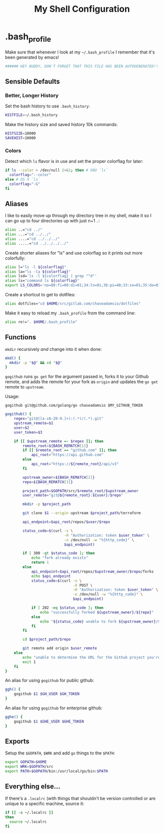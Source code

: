 #+TITLE: My Shell Configuration

* .bash_profile
:PROPERTIES:
:tangle: ~/.bash_profile
:END:

Make sure that whenever I look at my =~/.bash_profile= I remember that it's been generated by emacs!

#+BEGIN_SRC sh
###### HEY BUDDY, DON'T FORGET THAT THIS FILE HAS BEEN AUTOGENERATED!!! ######
#+END_SRC

** Sensible Defaults

*** Better, Longer History

Set the bash history to use =.bash_history=:

#+BEGIN_SRC sh
  HISTFILE=~/.bash_history
#+END_SRC

Make the history size and saved history 10k commands:

#+BEGIN_SRC sh
  HISTSIZE=10000
  SAVEHIST=10000
#+END_SRC

*** Colors

Detect which =ls= flavor is in use and set the proper colorflag for later:
#+BEGIN_SRC sh
  if ls --color > /dev/null 2>&1; then # GNU `ls`
    colorflag="--color"
  else # OS X `ls`
    colorflag="-G"
  fi
#+END_SRC

** Aliases

I like to easily move up through my directory tree in my shell, make it so I can go up to four directories up with just n+1 =.=:
#+BEGIN_SRC sh 
  alias ..="cd ../"
  alias ...="cd ../../"
  alias ....="cd ../../../"
  alias .....="cd ../../../../"
#+END_SRC

Create shorter aliases for "ls" and use colorflag so it prints out more colorfully:
#+BEGIN_SRC sh
  alias l="ls -l ${colorflag}"
  alias la="ls -la ${colorflag}"
  alias lsd='ls -l ${colorflag} | grep "^d"'
  alias ls="command ls ${colorflag}"
  export LS_COLORS='no=00:fi=00:di=01;34:ln=01;36:pi=40;33:so=01;35:do=01;35:bd=40;33;01:cd=40;33;01:or=40;31;01:ex=01;32:*.tar=01;31:*.tgz=01;31:*.arj=01;31:*.taz=01;31:*.lzh=01;31:*.zip=01;31:*.z=01;31:*.Z=01;31:*.gz=01;31:*.bz2=01;31:*.deb=01;31:*.rpm=01;31:*.jar=01;31:*.jpg=01;35:*.jpeg=01;35:*.gif=01;35:*.bmp=01;35:*.pbm=01;35:*.pgm=01;35:*.ppm=01;35:*.tga=01;35:*.xbm=01;35:*.xpm=01;35:*.tif=01;35:*.tiff=01;35:*.png=01;35:*.mov=01;35:*.mpg=01;35:*.mpeg=01;35:*.avi=01;35:*.fli=01;35:*.gl=01;35:*.dl=01;35:*.xcf=01;35:*.xwd=01;35:*.ogg=01;35:*.mp3=01;35:*.wav=01;35:'
#+END_SRC

Create a shortcut to get to dotfiles:
#+BEGIN_SRC sh 
  alias dotfiles="cd $HOME/src/gitlab.com/chaseadamsio/dotfiles"
#+END_SRC

Make it easy to reload my =.bash_profile= from the command line:
#+BEGIN_SRC sh
  alias re!=". $HOME/.bash_profile"
#+END_SRC

** Functions

=mkdir= recursively /and/ change into it when done:
#+BEGIN_SRC sh
  mkd() {
    mkdir -p "$@" && cd "$@"
  }
#+END_SRC

=gogithub= runs =go get= for the argument passed in, forks it to your Github remote, and adds the remote for your fork as =origin= and updates the =go get= remote to =upstream=.

Usage:
#+BEGIN_EXAMPLE
  gogithub git@github.com/golang/go chaseadamsio $MY_GITHUB_TOKEN
#+END_EXAMPLE

#+BEGIN_SRC sh
  gogithub() {
      regex="git@([a-zA-Z0-9.]+):(.*)/(.*).git"
      upstream_remote=$1
      user=$2
      user_token=$3

      if [[ $upstream_remote =~ $regex ]]; then
          remote_root=${BASH_REMATCH[1]} 
          if [[ $remote_root == "github.com" ]]; then
              api_root="https://api.github.com"
          else
              api_root="https://${remote_root}/api/v3"
          fi
          
          upstream_owner=${BASH_REMATCH[2]} 
          repo=${BASH_REMATCH[3]}

          project_path=$GOPATH/src/$remote_root/$upstream_owner
          user_remote="git@${remote_root}:${user}/$repo"

          mkdir -p $project_path 

          git clone $1 --origin upstream $project_path/terraform

          api_endpoint=$api_root/repos/$user/$repo

          status_code=$(curl -s \
                             -H "Authorization: token $user_token" \
                             -o /dev/null -w "%{http_code}" \
                             $api_endpoint)

          if [ 300 -gt $status_code ]; then
              echo "fork already exists"
              return 1 
          else
              api_endpoint=$api_root/repos/$upstream_owner/$repo/forks
              echo $api_endpoint
              status_code=$(curl -s \
                                 -X POST \
                                 -H "Authorization: token $user_token" \
                                 -o /dev/null -w "%{http_code}" \
                                 $api_endpoint) 

              if [ 202 -eq $status_code ]; then
                  echo "successfully forked ${upstream_owner}/${repo}"
              else
                  echo "${status_code} unable to fork ${upstream_owner}/${repo}"
              fi
          fi

          cd $project_path/$repo

          git remote add origin $user_remote
      else
          echo "unable to determine the URL for the Github project you're trying to get."
          exit 1
      fi
  }
#+END_SRC

An alias for using =gogithub= for public github:
#+BEGIN_SRC sh
  ggh() {
      gogithub $1 $GH_USER $GH_TOKEN
  }
#+END_SRC

An alias for using =gogithub= for enterprise github:
#+BEGIN_SRC sh
  gghe() {
      gogithub $1 $GHE_USER $GHE_TOKEN
  }
#+END_SRC
** Exports

Setup the =$GOPATH=, =$WRK= and add =go= things to the =$PATH=:
#+BEGIN_SRC sh
  export GOPATH=$HOME
  export WRK=$GOPATH/src
  export PATH=$GOPATH/bin:/usr/local/go/bin:$PATH
#+END_SRC

** Everything else...

If there's a =.localrc= (with things that shouldn't be version controlled or are unique to a specific machine, source it:

#+BEGIN_SRC sh
  if [[ -a ~/.localrc ]] 
  then
    source ~/.localrc
  fi
#+END_SRC
